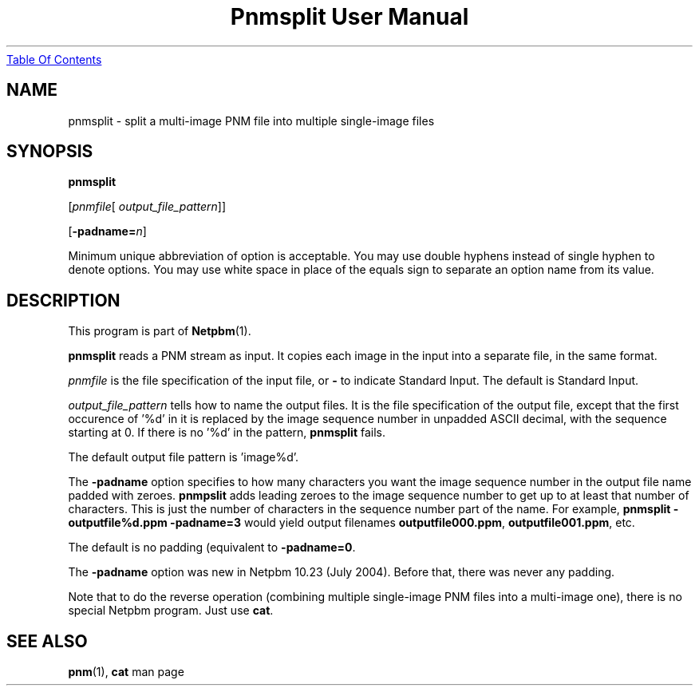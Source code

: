 ." This man page was generated by the Netpbm tool 'makeman' from HTML source.
." Do not hand-hack it!  If you have bug fixes or improvements, please find
." the corresponding HTML page on the Netpbm website, generate a patch
." against that, and send it to the Netpbm maintainer.
.TH "Pnmsplit User Manual" 0 "19 June 2000" "netpbm documentation"
.UR pnmsplit.html#index
Table Of Contents
.UE
\&

.UN lbAB
.SH NAME

pnmsplit - split a multi-image PNM file into multiple single-image files

.UN lbAC
.SH SYNOPSIS

\fBpnmsplit\fP

[\fIpnmfile\fP[\fI output_file_pattern\fP]]

[\fB-padname=\fP\fIn\fP]
.PP
Minimum unique abbreviation of option is acceptable.  You may use double
hyphens instead of single hyphen to denote options.  You may use white
space in place of the equals sign to separate an option name from its value.


.UN lbAD
.SH DESCRIPTION
.PP
This program is part of
.BR Netpbm (1).
.PP
\fBpnmsplit\fP reads a PNM stream as input.  It copies each image
in the input into a separate file, in the same format.
.PP
\fIpnmfile\fP is the file specification of the input file, or
\fB-\fP to indicate Standard Input.  The default is Standard Input.
.PP
\fIoutput_file_pattern\fP tells how to name the output files.  It
is the file specification of the output file, except that the first
occurence of '%d' in it is replaced by the image sequence
number in unpadded ASCII decimal, with the sequence starting at 0.  If
there is no '%d' in the pattern, \fBpnmsplit\fP fails.
.PP
The default output file pattern is 'image%d'.
.PP
The \fB-padname\fP option specifies to how many characters you
want the image sequence number in the output file name padded with
zeroes.  \fBpnmpslit\fP adds leading zeroes to the image sequence
number to get up to at least that number of characters.  This is just
the number of characters in the sequence number part of the name.  For
example, \fBpnmsplit - outputfile%d.ppm -padname=3\fP would yield
output filenames \fBoutputfile000.ppm\fP, \fBoutputfile001.ppm\fP,
etc.
.PP
The default is no padding (equivalent to \fB-padname=0\fP.
.PP
The \fB-padname\fP option was new in Netpbm 10.23 (July 2004).
Before that, there was never any padding.
.PP
Note that to do the reverse operation (combining multiple
single-image PNM files into a multi-image one), there is no special
Netpbm program.  Just use \fBcat\fP.

.UN lbAE
.SH SEE ALSO
.BR pnm (1),
\fBcat\fP man page
